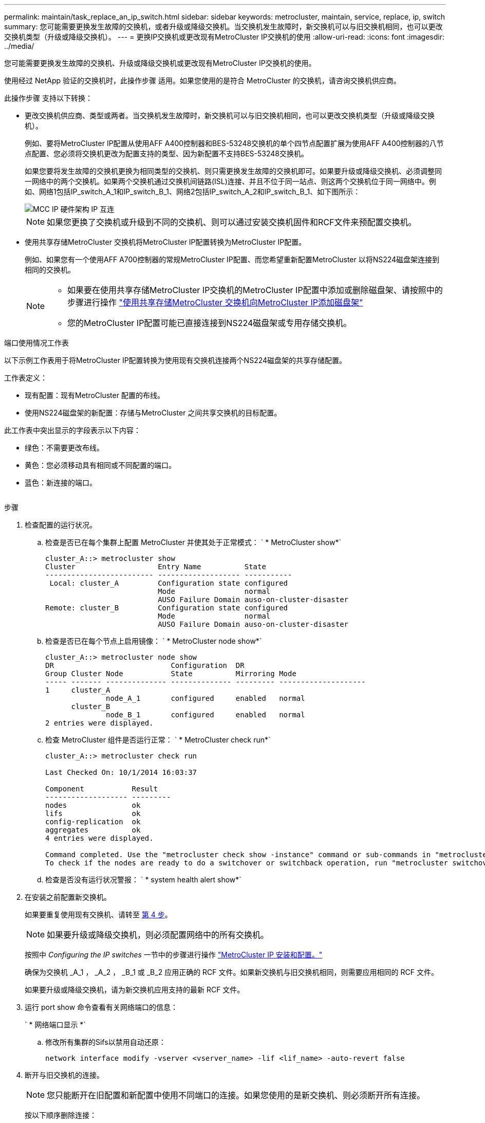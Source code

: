 ---
permalink: maintain/task_replace_an_ip_switch.html 
sidebar: sidebar 
keywords: metrocluster, maintain, service, replace, ip, switch 
summary: 您可能需要更换发生故障的交换机，或者升级或降级交换机。当交换机发生故障时，新交换机可以与旧交换机相同，也可以更改交换机类型（升级或降级交换机）。 
---
= 更换IP交换机或更改现有MetroCluster IP交换机的使用
:allow-uri-read: 
:icons: font
:imagesdir: ../media/


[role="lead"]
您可能需要更换发生故障的交换机、升级或降级交换机或更改现有MetroCluster IP交换机的使用。

使用经过 NetApp 验证的交换机时，此操作步骤 适用。如果您使用的是符合 MetroCluster 的交换机，请咨询交换机供应商。

此操作步骤 支持以下转换：

* 更改交换机供应商、类型或两者。当交换机发生故障时，新交换机可以与旧交换机相同，也可以更改交换机类型（升级或降级交换机）。
+
例如、要将MetroCluster IP配置从使用AFF A400控制器和BES-53248交换机的单个四节点配置扩展为使用AFF A400控制器的八节点配置、您必须将交换机更改为配置支持的类型、因为新配置不支持BES-53248交换机。

+
如果您要将发生故障的交换机更换为相同类型的交换机、则只需更换发生故障的交换机即可。如果要升级或降级交换机、必须调整同一网络中的两个交换机。如果两个交换机通过交换机间链路(ISL)连接、并且不位于同一站点、则这两个交换机位于同一网络中。例如、网络1包括IP_switch_A_1和IP_switch_B_1、网络2包括IP_switch_A_2和IP_switch_B_1、如下图所示：

+
image::../media/mcc_ip_hardware_architecture_ip_interconnect.png[MCC IP 硬件架构 IP 互连]

+

NOTE: 如果您更换了交换机或升级到不同的交换机、则可以通过安装交换机固件和RCF文件来预配置交换机。

* 使用共享存储MetroCluster 交换机将MetroCluster IP配置转换为MetroCluster IP配置。
+
例如、如果您有一个使用AFF A700控制器的常规MetroCluster IP配置、而您希望重新配置MetroCluster 以将NS224磁盘架连接到相同的交换机。

+
[NOTE]
====
** 如果要在使用共享存储MetroCluster IP交换机的MetroCluster IP配置中添加或删除磁盘架、请按照中的步骤进行操作 link:https://docs.netapp.com/us-en/ontap-metrocluster/maintain/task_add_shelves_using_shared_storage.html["使用共享存储MetroCluster 交换机向MetroCluster IP添加磁盘架"]
** 您的MetroCluster IP配置可能已直接连接到NS224磁盘架或专用存储交换机。


====


.端口使用情况工作表
以下示例工作表用于将MetroCluster IP配置转换为使用现有交换机连接两个NS224磁盘架的共享存储配置。

工作表定义：

* 现有配置：现有MetroCluster 配置的布线。
* 使用NS224磁盘架的新配置：存储与MetroCluster 之间共享交换机的目标配置。


此工作表中突出显示的字段表示以下内容：

* 绿色：不需要更改布线。
* 黄色：您必须移动具有相同或不同配置的端口。
* 蓝色：新连接的端口。


image:../media/mcc_port_usage_workflow.png[""]

.步骤
. [[all_Step1]]检查配置的运行状况。
+
.. 检查是否已在每个集群上配置 MetroCluster 并使其处于正常模式： ` * MetroCluster show*`
+
[listing]
----
cluster_A::> metrocluster show
Cluster                   Entry Name          State
------------------------- ------------------- -----------
 Local: cluster_A         Configuration state configured
                          Mode                normal
                          AUSO Failure Domain auso-on-cluster-disaster
Remote: cluster_B         Configuration state configured
                          Mode                normal
                          AUSO Failure Domain auso-on-cluster-disaster
----
.. 检查是否已在每个节点上启用镜像： ` * MetroCluster node show*`
+
[listing]
----
cluster_A::> metrocluster node show
DR                           Configuration  DR
Group Cluster Node           State          Mirroring Mode
----- ------- -------------- -------------- --------- --------------------
1     cluster_A
              node_A_1       configured     enabled   normal
      cluster_B
              node_B_1       configured     enabled   normal
2 entries were displayed.
----
.. 检查 MetroCluster 组件是否运行正常： ` * MetroCluster check run*`
+
[listing]
----
cluster_A::> metrocluster check run

Last Checked On: 10/1/2014 16:03:37

Component           Result
------------------- ---------
nodes               ok
lifs                ok
config-replication  ok
aggregates          ok
4 entries were displayed.

Command completed. Use the "metrocluster check show -instance" command or sub-commands in "metrocluster check" directory for detailed results.
To check if the nodes are ready to do a switchover or switchback operation, run "metrocluster switchover -simulate" or "metrocluster switchback -simulate", respectively.
----
.. 检查是否没有运行状况警报： ` * system health alert show*`


. 在安装之前配置新交换机。
+
如果要重复使用现有交换机、请转至 <<existing_step4,第 4 步>>。

+

NOTE: 如果要升级或降级交换机，则必须配置网络中的所有交换机。

+
按照中 _Configuring the IP switches_ 一节中的步骤进行操作 link:https://docs.netapp.com/us-en/ontap-metrocluster/install-ip/using_rcf_generator.html["MetroCluster IP 安装和配置。"]

+
确保为交换机 _A_1 ， _A_2 ， _B_1 或 _B_2 应用正确的 RCF 文件。如果新交换机与旧交换机相同，则需要应用相同的 RCF 文件。

+
如果要升级或降级交换机，请为新交换机应用支持的最新 RCF 文件。

. 运行 port show 命令查看有关网络端口的信息：
+
` * 网络端口显示 *`

+
.. 修改所有集群的Sifs以禁用自动还原：
+
[source, asciidoc]
----
network interface modify -vserver <vserver_name> -lif <lif_name> -auto-revert false
----


. [[existing_Step4]]断开与旧交换机的连接。
+

NOTE: 您只能断开在旧配置和新配置中使用不同端口的连接。如果您使用的是新交换机、则必须断开所有连接。

+
按以下顺序删除连接：

+
.. 断开本地集群接口的连接
.. 断开本地集群ISO的连接
.. 断开MetroCluster IP接口
.. 断开MetroCluster 的连接
+
在示例中 <<port_usage_worksheet>>，交换机不会发生变化。MetroCluster 的CRL已重新定位、必须断开连接。您无需断开工作表上标记为绿色的连接。



. 如果您使用的是新交换机、请关闭旧交换机、拔下缆线、然后物理卸下旧交换机。
+
如果要重复使用现有交换机、请转至 <<existing_step6,第 6 步>>。

+

NOTE: 除管理接口(如果使用)外、请勿*使用缆线连接新交换机。

. [[existing_Step6]]配置现有交换机。
+
如果您已经预先配置了交换机、则可以跳过此步骤。

+
要配置现有交换机、请按照以下步骤安装和升级固件和RC框架 文件：

+
** link:https://docs.netapp.com/us-en/ontap-metrocluster/maintain/task_upgrade_firmware_on_mcc_ip_switches.html["升级 MetroCluster IP 交换机上的固件"]
** link:https://docs.netapp.com/us-en/ontap-metrocluster/maintain/task_upgrade_rcf_files_on_mcc_ip_switches.html["升级 MetroCluster IP 交换机上的 RCF 文件"]


. 为交换机布线。
+
您可以按照中的_"Ciping the IP switchs_(为IP交换机布线)"部分中的步骤进行操作 link:https://docs.netapp.com/us-en/ontap-metrocluster/install-ip/using_rcf_generator.html["MetroCluster IP 安装和配置"]。

+
按以下顺序为交换机布线(如果需要)：

+
.. 使用缆线将此ISL连接到远程站点。
.. 为MetroCluster IP接口布线。
.. 为本地集群接口布线。
+
[NOTE]
====
*** 如果交换机类型不同，则已用端口可能与旧交换机上的端口不同。如果要升级或降级交换机，请勿 * 使用 * 不 * 缆线连接本地 ISL 。只有在要升级或降级第二个网络中的交换机且一个站点中的两个交换机类型和布线相同时、才需要为本地ISO布线。
*** 如果要升级交换机A1和交换机B1、则必须对交换机交换机A2和交换机B2执行步骤1至6。


====


. 完成本地集群布线。
+
.. 如果本地集群接口连接到交换机：
+
... 使用缆线连接本地集群ISO。


.. 如果本地集群接口*未*连接到交换机：
+
... 使用 link:https://docs.netapp.com/us-en/ontap-systems-switches/switch-bes-53248/migrate-to-2n-switched.html["迁移到交换式 NetApp 集群环境"] 操作步骤 、用于将无交换机集群转换为有交换机集群。使用中指示的端口 link:https://docs.netapp.com/us-en/ontap-metrocluster/install-ip/using_rcf_generator.html["MetroCluster IP 安装和配置"] 或RC框架 布线文件以连接本地集群接口。




. 打开交换机的电源。
+
如果新交换机相同，请启动新交换机。如果要升级或降级交换机，请同时启动两个交换机。在更新第二个网络之前，此配置可以在每个站点使用两个不同的交换机运行。

. 重复执行、以验证MetroCluster 配置是否运行正常 <<all_step1,第 1 步>>。
+
如果要升级或降级第一个网络中的交换机，您可能会看到一些与本地集群相关的警报。

+

NOTE: 如果要升级或降级网络，请对第二个网络重复所有步骤。

. 修改所有集群的Sifs以重新启用自动还原：
+
[source, asciidoc]
----
network interface modify -vserver <vserver_name> -lif <lif_name> -auto-revert true
----
. (可选)移动NS224磁盘架。
+
如果要重新配置的MetroCluster IP配置未将NS224磁盘架连接到MetroCluster IP交换机、请使用相应的操作步骤 添加或移动NS224磁盘架：

+
** link:https://docs.netapp.com/us-en/ontap-metrocluster/maintain/task_add_shelves_using_shared_storage.html["使用共享存储MetroCluster 交换机向MetroCluster IP添加磁盘架"]
** link:https://docs.netapp.com/us-en/ontap-systems-switches/switch-cisco-9336c-fx2-shared/migrate-from-switchless-cluster-dat-storage.html["从具有直连存储的无交换机集群迁移"^]
** link:https://docs.netapp.com/us-en/ontap-systems-switches/switch-cisco-9336c-fx2-shared/migrate-from-switchless-configuration-sat-storage.html["通过重复使用存储交换机，从具有交换机连接存储的无交换机配置进行迁移"^]



